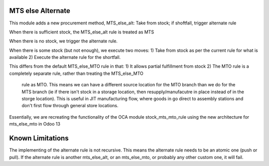 ==================
MTS else Alternate
==================

This module adds a new procurement method, MTS_else_alt:
Take from stock; if shoftfall, trigger alternate rule

When there is sufficient stock, the MTS_else_alt rule is treated as MTS

When there is no stock, we trigger the alternate rule.

When there is some stock (but not enough), we execute two moves:
1) Take from stock as per the current rule for what is available
2) Execute the alternate rule for the shortfall.

This differs from the default MTS_else_MTO rule in that:
1) It allows partial fulfillment from stock
2) The MTO rule is a completely separate rule, rather than treating the MTS_else_MTO
    rule as MTO.  This means we can have a different source location for the MTO branch
    than we do for the MTS branch (ie if there isn't stock in a storage location, then
    resupply/manufacutre in place instead of in the storge location). This is useful in
    JIT manufacturing flow, where goods in go direct to assembly stations and don't first
    flow through general store locations.

Essentially, we are recreating the functionality of the OCA module stock_mts_mto_rule
using the new architecture for mts_else_mto in Odoo 13


==================
Known Limitations
==================

The implementing of the alternate rule is not recursive.  This means the alternate rule
needs to be an atomic one (push or pull).  If the alternate rule is another mts_else_alt,
or an mts_else_mto, or probably any other custom one, it will fail.